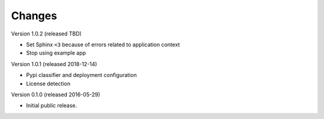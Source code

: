 Changes
=======

Version 1.0.2 (released TBD)

- Set Sphinx ``<3`` because of errors related to application context
- Stop using example app

Version 1.0.1 (released 2018-12-14)

- Pypi classifier and deployment configuration
- License detection

Version 0.1.0 (released 2016-05-29)

- Initial public release.
